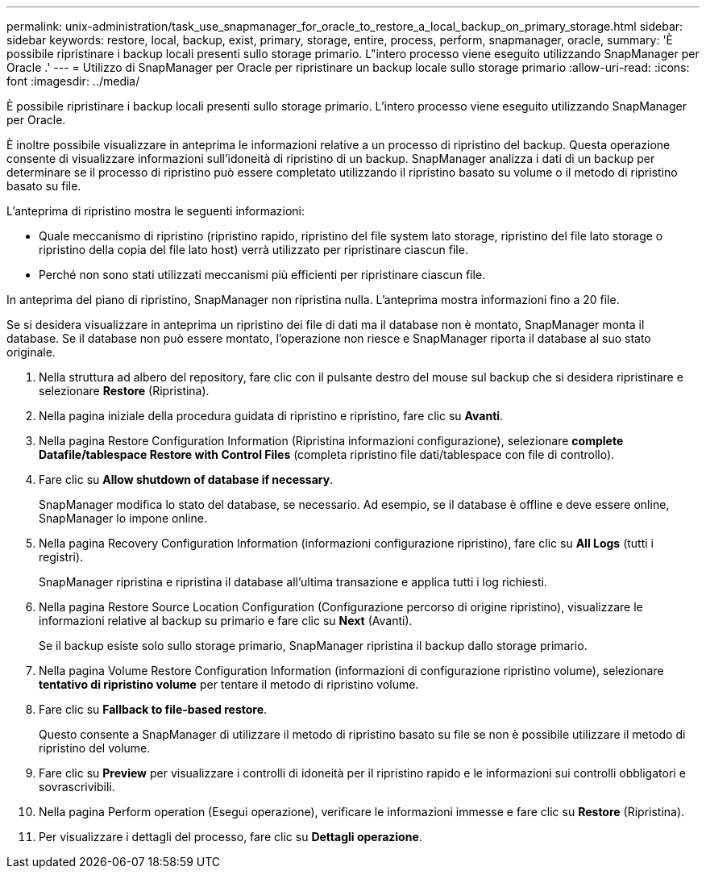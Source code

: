 ---
permalink: unix-administration/task_use_snapmanager_for_oracle_to_restore_a_local_backup_on_primary_storage.html 
sidebar: sidebar 
keywords: restore, local, backup, exist, primary, storage, entire, process, perform, snapmanager, oracle, 
summary: 'È possibile ripristinare i backup locali presenti sullo storage primario. L"intero processo viene eseguito utilizzando SnapManager per Oracle .' 
---
= Utilizzo di SnapManager per Oracle per ripristinare un backup locale sullo storage primario
:allow-uri-read: 
:icons: font
:imagesdir: ../media/


[role="lead"]
È possibile ripristinare i backup locali presenti sullo storage primario. L'intero processo viene eseguito utilizzando SnapManager per Oracle.

È inoltre possibile visualizzare in anteprima le informazioni relative a un processo di ripristino del backup. Questa operazione consente di visualizzare informazioni sull'idoneità di ripristino di un backup. SnapManager analizza i dati di un backup per determinare se il processo di ripristino può essere completato utilizzando il ripristino basato su volume o il metodo di ripristino basato su file.

L'anteprima di ripristino mostra le seguenti informazioni:

* Quale meccanismo di ripristino (ripristino rapido, ripristino del file system lato storage, ripristino del file lato storage o ripristino della copia del file lato host) verrà utilizzato per ripristinare ciascun file.
* Perché non sono stati utilizzati meccanismi più efficienti per ripristinare ciascun file.


In anteprima del piano di ripristino, SnapManager non ripristina nulla. L'anteprima mostra informazioni fino a 20 file.

Se si desidera visualizzare in anteprima un ripristino dei file di dati ma il database non è montato, SnapManager monta il database. Se il database non può essere montato, l'operazione non riesce e SnapManager riporta il database al suo stato originale.

. Nella struttura ad albero del repository, fare clic con il pulsante destro del mouse sul backup che si desidera ripristinare e selezionare *Restore* (Ripristina).
. Nella pagina iniziale della procedura guidata di ripristino e ripristino, fare clic su *Avanti*.
. Nella pagina Restore Configuration Information (Ripristina informazioni configurazione), selezionare *complete Datafile/tablespace Restore with Control Files* (completa ripristino file dati/tablespace con file di controllo).
. Fare clic su *Allow shutdown of database if necessary*.
+
SnapManager modifica lo stato del database, se necessario. Ad esempio, se il database è offline e deve essere online, SnapManager lo impone online.

. Nella pagina Recovery Configuration Information (informazioni configurazione ripristino), fare clic su *All Logs* (tutti i registri).
+
SnapManager ripristina e ripristina il database all'ultima transazione e applica tutti i log richiesti.

. Nella pagina Restore Source Location Configuration (Configurazione percorso di origine ripristino), visualizzare le informazioni relative al backup su primario e fare clic su *Next* (Avanti).
+
Se il backup esiste solo sullo storage primario, SnapManager ripristina il backup dallo storage primario.

. Nella pagina Volume Restore Configuration Information (informazioni di configurazione ripristino volume), selezionare *tentativo di ripristino volume* per tentare il metodo di ripristino volume.
. Fare clic su *Fallback to file-based restore*.
+
Questo consente a SnapManager di utilizzare il metodo di ripristino basato su file se non è possibile utilizzare il metodo di ripristino del volume.

. Fare clic su *Preview* per visualizzare i controlli di idoneità per il ripristino rapido e le informazioni sui controlli obbligatori e sovrascrivibili.
. Nella pagina Perform operation (Esegui operazione), verificare le informazioni immesse e fare clic su *Restore* (Ripristina).
. Per visualizzare i dettagli del processo, fare clic su *Dettagli operazione*.

